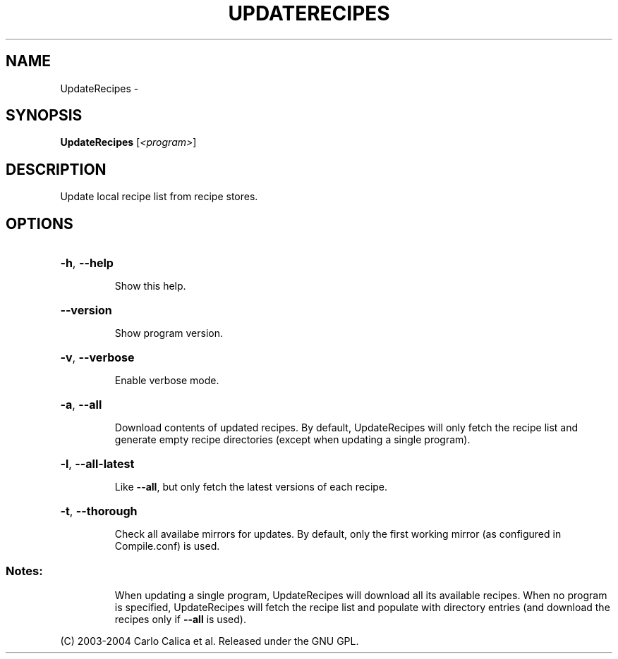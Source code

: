 .\" DO NOT MODIFY THIS FILE!  It was generated by help2man 1.36.
.TH UPDATERECIPES "1" "February 2009" "GoboLinux" "User Commands"
.SH NAME
UpdateRecipes \-  
.SH SYNOPSIS
.B UpdateRecipes
[\fI<program>\fR]
.SH DESCRIPTION
Update local recipe list from recipe stores.
.SH OPTIONS
.HP
\fB\-h\fR, \fB\-\-help\fR
.IP
Show this help.
.HP
\fB\-\-version\fR
.IP
Show program version.
.HP
\fB\-v\fR, \fB\-\-verbose\fR
.IP
Enable verbose mode.
.HP
\fB\-a\fR, \fB\-\-all\fR
.IP
Download contents of updated recipes. By default, UpdateRecipes will only fetch the recipe list and generate empty recipe directories (except when updating
a single program).
.HP
\fB\-l\fR, \fB\-\-all\-latest\fR
.IP
Like \fB\-\-all\fR, but only fetch the latest versions of each recipe.
.HP
\fB\-t\fR, \fB\-\-thorough\fR
.IP
Check all availabe mirrors for updates. By default, only the first working mirror (as configured in Compile.conf) is used.
.SS "Notes:"
.IP
When updating a single program, UpdateRecipes will download all its available recipes. When no program is specified, UpdateRecipes will fetch the recipe list
and populate  with directory entries (and download the recipes only if \fB\-\-all\fR is used).
.PP
(C) 2003\-2004 Carlo Calica et al. Released under the GNU GPL.
